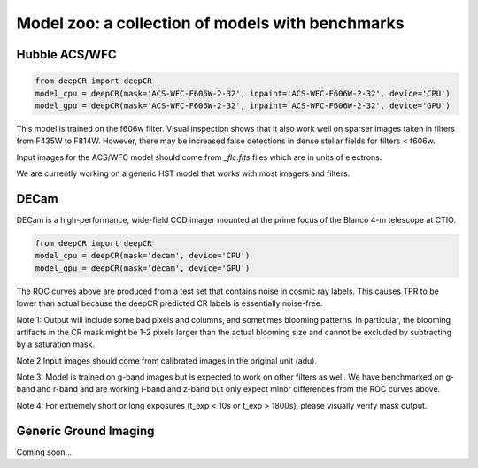 Model zoo: a collection of models with benchmarks
======================================================================

Hubble ACS/WFC
^^^^^^^^^^^^^^
.. code-block:: python

    from deepCR import deepCR
    model_cpu = deepCR(mask='ACS-WFC-F606W-2-32', inpaint='ACS-WFC-F606W-2-32', device='CPU')
    model_gpu = deepCR(mask='ACS-WFC-F606W-2-32', inpaint='ACS-WFC-F606W-2-32', device='GPU')

This model is trained on the f606w filter. Visual inspection shows that it also work well on sparser images taken in
filters from F435W to F814W. However, there may be increased false detections in dense stellar fields for
filters < f606w.

Input images for the ACS/WFC model should come from *_flc.fits* files which are in units of electrons.

We are currently working on a generic HST model that works with most imagers and filters.

.. image:: https://raw.githubusercontent.com/profjsb/deepCR/master/imgs/acs_wfc_f606w_roc.png


DECam
^^^^^
DECam is a high-performance, wide-field CCD imager mounted at the prime focus of the Blanco 4-m telescope at CTIO.

.. code-block:: python

    from deepCR import deepCR
    model_cpu = deepCR(mask='decam', device='CPU')
    model_gpu = deepCR(mask='decam', device='GPU')

.. image:: https://raw.githubusercontent.com/profjsb/deepCR/master/imgs/decam_v1.png

The ROC curves above are produced from a test set that contains noise in cosmic ray labels.
This causes TPR to be lower than actual because the deepCR predicted CR labels is essentially noise-free.

Note 1: Output will include some bad pixels and columns, and sometimes blooming patterns.
In particular, the blooming artifacts in the CR mask might be 1-2 pixels larger than the
actual blooming size and cannot be excluded by subtracting by a saturation mask.

Note 2:Input images should come from calibrated images in the original unit (adu).

Note 3: Model is trained on g-band images but is expected to work on
other filters as well. We have benchmarked on g-band and r-band and are working i-band and z-band
but only expect minor differences from the ROC curves above.

Note 4: For extremely short or long exposures (t_exp < 10s or t_exp > 1800s), please visually verify mask output.

Generic Ground Imaging
^^^^^^^^^^^^^^^^^^^^^^
Coming soon...

